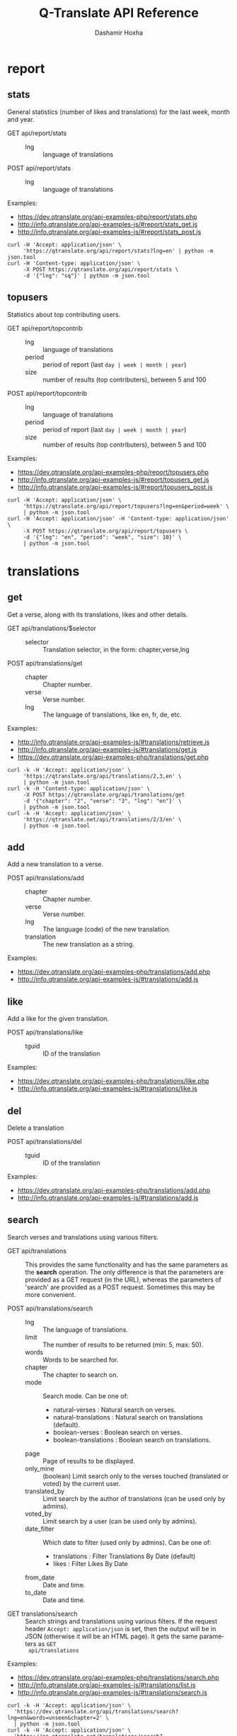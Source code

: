 #+TITLE:     Q-Translate API Reference
#+AUTHOR:    Dashamir Hoxha
#+EMAIL:     dashohoxha@gmail.com
#+LANGUAGE:  en
#+OPTIONS:   H:3 num:nil toc:t \n:nil @:t ::t |:t ^:nil -:t f:t *:t <:t
#+OPTIONS:   TeX:nil LaTeX:nil skip:nil d:nil todo:t pri:nil tags:not-in-toc
#+INFOJS_OPT: view:overview toc:t ltoc:t mouse:#aadddd buttons:0 path:org-info.js
#+HTML_HEAD: <link rel="stylesheet" type="text/css" href="org-info.css" />

* report


** stats

   General statistics (number of likes and translations) for the last
   week, month and year.

   + GET api/report/stats ::
     - lng :: language of translations

   + POST api/report/stats ::
     - lng :: language of translations


   Examples:
   - [[https://dev.qtranslate.org/api-examples-php/report/stats.php]]
   - [[http://info.qtranslate.org/api-examples-js/#report/stats_get.js]]
   - [[http://info.qtranslate.org/api-examples-js/#report/stats_post.js]]

   #+begin_example
   curl -H 'Accept: application/json' \
        'https://qtranslate.org/api/report/stats?lng=en' | python -m json.tool
   curl -H 'Content-type: application/json' \
        -X POST https://qtranslate.org/api/report/stats \
        -d '{"lng": "sq"}' | python -m json.tool
   #+end_example


** topusers

   Statistics about top contributing users.

   + GET api/report/topcontrib ::
     - lng :: language of translations
     - period :: period of report (last =day | week | month | year=)
     - size :: number of results (top contributers), between 5 and 100

   + POST api/report/topcontrib ::
     - lng :: language of translations
     - period :: period of report (last =day | week | month | year=)
     - size :: number of results (top contributers), between 5 and 100

   Examples:
   - [[https://dev.qtranslate.org/api-examples-php/report/topusers.php]]
   - [[http://info.qtranslate.org/api-examples-js/#report/topusers_get.js]]
   - [[http://info.qtranslate.org/api-examples-js/#report/topusers_post.js]]

   #+begin_example
   curl -H 'Accept: application/json' \
        'https://qtranslate.org/api/report/topusers?lng=en&period=week' \
        | python -m json.tool
   curl -H 'Accept: application/json' -H 'Content-type: application/json' \
        -X POST https://qtranslate.org/api/report/topusers \
        -d '{"lng": "en", "period": "week", "size": 10}' \
        | python -m json.tool
   #+end_example


* translations

** get

   Get a verse, along with its translations, likes and other details.

   + GET api/translations/$selector ::
     - selector :: Translation selector, in the form: chapter,verse,lng

   + POST api/translations/get ::
     - chapter :: Chapter number.
     - verse :: Verse number.
     - lng :: The language of translations, like en, fr, de, etc.

   Examples:
   - [[http://info.qtranslate.org/api-examples-js/#translations/retrieve.js]]
   - [[http://info.qtranslate.org/api-examples-js/#translations/get.js]]
   - [[https://dev.qtranslate.org/api-examples-php/translations/get.php]]

   #+BEGIN_EXAMPLE
   curl -k -H 'Accept: application/json' \
        'https://qtranslate.org/api/translations/2,3,en' \
        | python -m json.tool
   curl -k -H 'Content-type: application/json' \
        -X POST https://qtranslate.org/api/translations/get
        -d '{"chapter": "2", "verse": "3", "lng": "en"}' \
        | python -m json.tool
   curl -k -H 'Accept: application/json' \
        'https://qtranslate.net/api/translations/2/3/en' \
        | python -m json.tool
   #+END_EXAMPLE


** add

   Add a new translation to a verse.

   + POST api/translations/add ::
     - chapter ::
         Chapter number.
     - verse ::
         Verse number.
     - lng ::
         The language (code) of the new translation.
     - translation ::
         The new translation as a string.

   Examples:
   - [[https://dev.qtranslate.org/api-examples-php/translations/add.php]]
   - [[http://info.qtranslate.org/api-examples-js/#translations/add.js]]


** like

   Add a like for the given translation.

   + POST api/translations/like ::
     - tguid :: ID of the translation

   Examples:
   - [[https://dev.qtranslate.org/api-examples-php/translations/like.php]]
   - [[http://info.qtranslate.org/api-examples-js/#translations/like.js]]


** del

   Delete a translation

   + POST api/translations/del ::
     - tguid :: ID of the translation

   Examples:
   - [[https://dev.qtranslate.org/api-examples-php/translations/add.php]]
   - [[http://info.qtranslate.org/api-examples-js/#translations/add.js]]


** search

   Search verses and translations using various filters.

   + GET api/translations :: This provides the same
     functionality and has the same parameters as the *search*
     operation.  The only difference is that the parameters are
     provided as a GET request (in the URL), whereas the parameters of
     'search' are provided as a POST request. Sometimes this may be
     more convenient.

   + POST api/translations/search ::
     - lng ::
         The language of translations.
     - limit ::
         The number of results to be returned (min: 5, max: 50).
     - words ::
         Words to be searched for.
     - chapter ::
         The chapter to search on.
     - mode ::
         Search mode. Can be one of:
         - natural-verses :        Natural search on verses.
         - natural-translations :  Natural search on translations (default).
         - boolean-verses :        Boolean search on verses.
         - boolean-translations :  Boolean search on translations.
     - page ::
         Page of results to be displayed.
     - only_mine :: (boolean)
         Limit search only to the verses touched (translated or voted)
         by the current user.
     - translated_by ::
         Limit search by the author of translations
         (can be used only by admins).
     - voted_by ::
         Limit search by a user (can be used only by admins).
     - date_filter ::
         Which date to filter (used only by admins). Can be one of:
         - translations :  Filter Translations By Date (default)
         - likes :         Filter Likes By Date
     - from_date ::
         Date and time.
     - to_date ::
         Date and time.

  + GET translations/search :: Search strings and translations using
    various filters.  If the request header =Accept: application/json=
    is set, then the output will be in JSON (otherwise it will be an
    HTML page). It gets the same parameters as =GET
    api/translations=

  Examples:
  - [[https://dev.qtranslate.org/api-examples-php/translations/search.php]]
  - [[http://info.qtranslate.org/api-examples-js/#translations/list.js]]
  - [[http://info.qtranslate.org/api-examples-js/#translations/search.js]]

  #+BEGIN_EXAMPLE
  curl -k -H 'Accept: application/json' \
    'https://dev.qtranslate.org/api/translations/search?lng=en&words=unseen&chapter=2' \
    | python -m json.tool
  curl -k -H 'Accept: application/json' \
    'https://en.qtranslate.net/translations/search?words=unseen&chapter=2' \
     | python -m json.tool
  #+END_EXAMPLE


** submit

   Submit multiple actions at once.

   + POST api/translations/submit ::
         Array of actions. Each action is an associated array
         that contains the items:
         - action ::
             The action to be done: =add | vote | del=
         - params ::
             Associative array of the needed parameters for this action.

   Examples:
   - [[https://dev.qtranslate.org/api-examples-php/translations/submit.php]]
   - [[http://info.qtranslate.org/api-examples-js/#translations/submit.js]]


** import

   Import translations from file.

   + POST api/translations/import ::
     - lng ::
         Language of translations.
     - file ::
         A text file with translations.

     Returns associative array containing:
     - messages ::
         Array of notification messages; each notification message
         is an array of a message and a type, where type can be one of
         =status=, =warning=, =error=.

   For any translation in the file, it will be added as a suggestion
   if such a translation does not exist, or it will just be liked if
   such a translation already exists.

   Examples:
   - [[https://dev.qtranslate.org/api-examples-php/translations/import.php]]
   - [[http://info.qtranslate.org/api-examples-js/#translations/import.js]]


* misc


** latest

   + GET latest/$lng :: Return the latest translations in JSON format.
        Latest means since yesterday.  Results are cached, so last minute
        translations may not appear on the list.
     - lng :: The language of translations.

   Examples:
   - [[https://dev.qtranslate.org/api-examples-php/misc/latest.php]]
   - [[http://info.qtranslate.org/api-examples-js/#misc/latest.js]]

   #+BEGIN_EXAMPLE
   curl https://qtranslate.org/latest/en | python -m json.tool
   curl https://en.btranslate.net/qtr/latest | python -m json.tool
   #+END_EXAMPLE


** rss-feed

   + GET rss-feed/$lng :: Return a RSS feed of the latest translations.
        Latest means since yesterday.  Results are cached, so last minute
        translations may not appear on the list.
     - lng :: The language of translations.

   Examples:
   - [[https://dev.qtranslate.org/api-examples-php/misc/rss-feed.php]]
   - [[http://info.qtranslate.org/api-examples-js/#misc/rss-feed.js]]

   #+BEGIN_EXAMPLE
   curl https://qtranslate.org/rss-feed/sq | python -m json.tool
   curl https://en.btranslate.net/qtr/rss-feed | python -m json.tool
   #+END_EXAMPLE



** autouser

   + GET auto/user/$lng/$str :: Retrieve a JSON list of autocomplete
        suggestions for users.
     - lng :: Language of translations.
     - str :: Beginning of a user name.

   Examples:
   - [[https://dev.qtranslate.org/api-examples-php/misc/autouser.php]]
   - [[http://info.qtranslate.org/api-examples-js/#misc/autouser.js]]

   #+BEGIN_EXAMPLE
   curl https://qtranslate.org/auto/user/sq/d
   #+END_EXAMPLE


** other

   + GET languages :: Return a json list of languages installed on the
                  system and their details.

   Examples:
   #+BEGIN_EXAMPLE
   curl https://qtranslate.org/languages | python -m json.tool
   #+END_EXAMPLE


* oauth2

  + POST oauth2/token :: Get an OAuth2 token.
    #+BEGIN_EXAMPLE
    $.ajax(base_url + '/oauth2/token', {
        type: 'POST',
        data: {
            grant_type: 'password',
            username: 'user1',
            password: 'pass1',
            scope: 'user_profile', 
        },
        headers: {
            'Authorization': 'Basic ' + btoa(client_id + ':' + client_secret'), 
        },

    });
    #+END_EXAMPLE

  + GET oauth2/tokens/<access_token> :: Verify the validity of an
       OAuth2 token.
    #+BEGIN_EXAMPLE
    $.ajax(base_url + '/oauth2/tokens/' + access_token)
        .fail(function () {
            console.log('Token is not valid.');
        })
        .done(function (response) {
            console.log(response);
        });
    #+END_EXAMPLE

  + POST oauth2/user/profile :: Get the profile of the user.
    #+BEGIN_EXAMPLE
    $.ajax(base_url + '/oauth2/user/profile', {
        type: 'POST',
        headers: {
            'Authorization': 'Bearer ' + access_token,
        },
        dataType: 'json',
    });
    #+END_EXAMPLE

  Examples:
  - [[http://info.qtranslate.org/api-examples-js/#oauth2/get_token.js]]
  - [[http://info.qtranslate.org/api-examples-js/#oauth2/verify_token.js]]
  - [[http://info.qtranslate.org/api-examples-js/#oauth2/get_user_profile.js]]

  For more details and examples see: https://github.com/dashohoxha/oauth2-js

  For PHP examples see:
  - https://qtranslate.org/api-examples-php/config.php
  - https://qtranslate.org/api-examples-php/get_access_token.php
  - https://qtranslate.org/api-examples-php/translations/add.php

